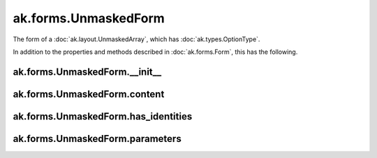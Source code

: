 ak.forms.UnmaskedForm
----------------------

The form of a :doc:`ak.layout.UnmaskedArray`, which has :doc:`ak.types.OptionType`.

In addition to the properties and methods described in :doc:`ak.forms.Form`,
this has the following.

ak.forms.UnmaskedForm.__init__
==============================

.. py:method:: ak.forms.UnmaskedForm.__init__(content, has_identities=False, parameters=None)

ak.forms.UnmaskedForm.content
=============================

.. py:attribute:: ak.forms.UnmaskedForm.content

ak.forms.UnmaskedForm.has_identities
====================================

.. py:attribute:: ak.forms.UnmaskedForm.has_identities

ak.forms.UnmaskedForm.parameters
================================

.. py:attribute:: ak.forms.UnmaskedForm.parameters
